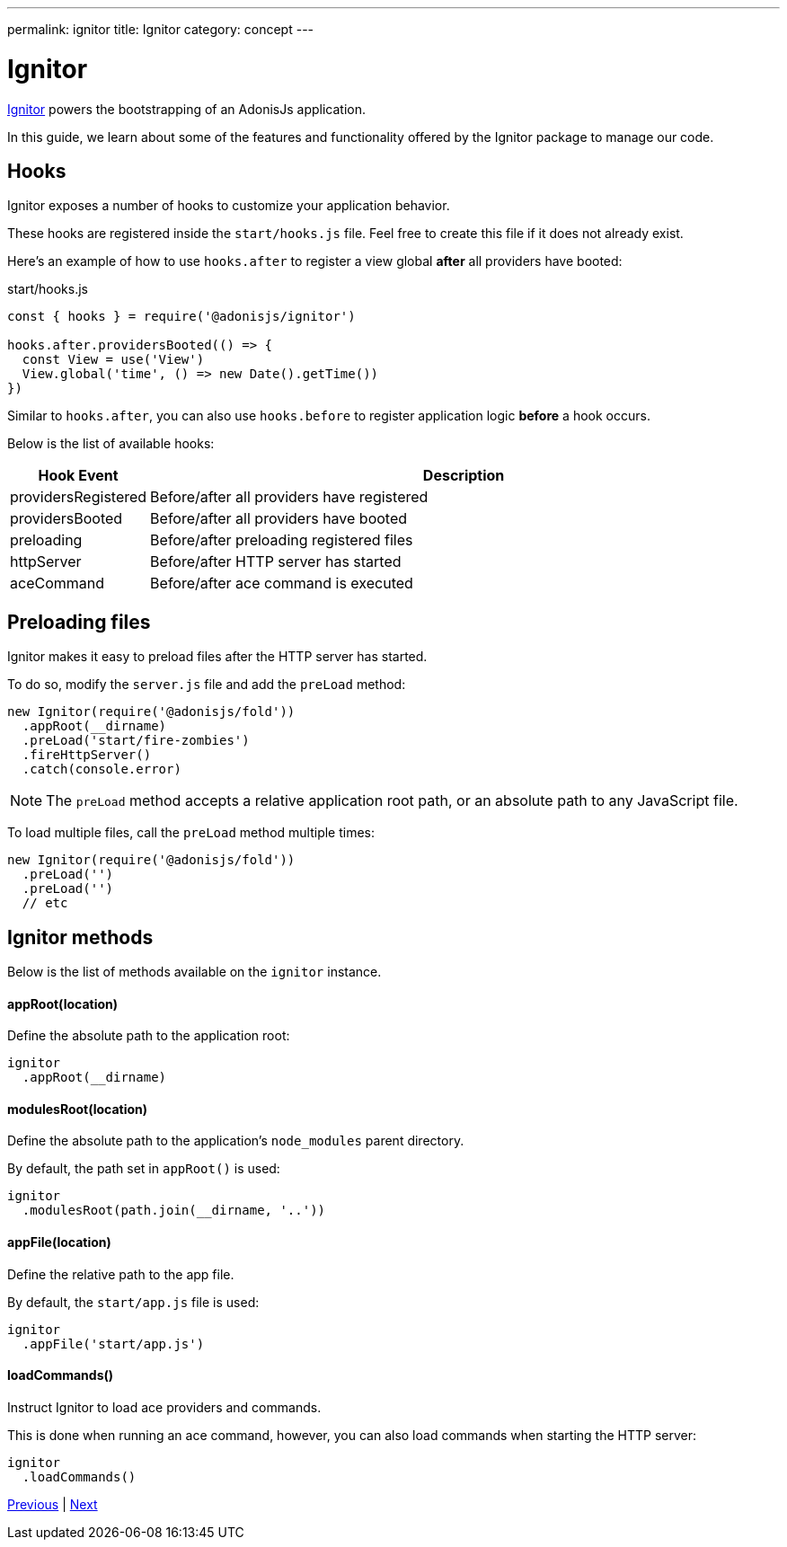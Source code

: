 ---
permalink: ignitor
title: Ignitor
category: concept
---

= Ignitor

toc::[]

link:https://github.com/adonisjs/adonis-ignitor[Ignitor, window="_blank"] powers the bootstrapping of an AdonisJs application.

In this guide, we learn about some of the features and functionality offered by the Ignitor package to manage our code.

== Hooks
Ignitor exposes a number of hooks to customize your application behavior.

These hooks are registered inside the `start/hooks.js` file. Feel free to create this file if it does not already exist.

Here's an example of how to use `hooks.after` to register a view global *after* all providers have booted:

.start/hooks.js
[source, js]
----
const { hooks } = require('@adonisjs/ignitor')

hooks.after.providersBooted(() => {
  const View = use('View')
  View.global('time', () => new Date().getTime())
})
----

Similar to `hooks.after`, you can also use `hooks.before` to register application logic *before* a hook occurs.

Below is the list of available hooks:

[options="header", cols="10%, 90%"]
|====
| Hook Event | Description
| providersRegistered | Before/after all providers have registered
| providersBooted | Before/after all providers have booted
| preloading | Before/after preloading registered files
| httpServer | Before/after HTTP server has started
| aceCommand | Before/after ace command is executed
|====

== Preloading files
Ignitor makes it easy to preload files after the HTTP server has started.

To do so, modify the `server.js` file and add the `preLoad` method:

[source, js]
----
new Ignitor(require('@adonisjs/fold'))
  .appRoot(__dirname)
  .preLoad('start/fire-zombies')
  .fireHttpServer()
  .catch(console.error)
----

NOTE: The `preLoad` method accepts a relative application root path, or an absolute path to any JavaScript file.

To load multiple files, call the `preLoad` method multiple times:

[source, js]
----
new Ignitor(require('@adonisjs/fold'))
  .preLoad('')
  .preLoad('')
  // etc
----

== Ignitor methods
Below is the list of methods available on the `ignitor` instance.

==== appRoot(location)
Define the absolute path to the application root:

[source, js]
----
ignitor
  .appRoot(__dirname)
----

==== modulesRoot(location)
Define the absolute path to the application's `node_modules` parent directory.

By default, the path set in `appRoot()` is used:

[source, js]
----
ignitor
  .modulesRoot(path.join(__dirname, '..'))
----

==== appFile(location)
Define the relative path to the app file.

By default, the `start/app.js` file is used:

[source, js]
----
ignitor
  .appFile('start/app.js')
----

==== loadCommands()
Instruct Ignitor to load ace providers and commands.

This is done when running an ace command, however, you can also load commands when starting the HTTP server:

[source, js]
----
ignitor
  .loadCommands()
----


====
link:service-providers[Previous] | link:installation[Next]